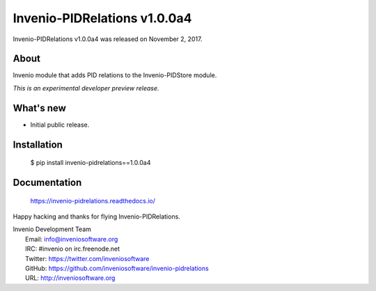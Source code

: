..
    This file is part of Invenio.
    Copyright (C) 2017-2019 CERN.

    Invenio is free software; you can redistribute it and/or modify it
    under the terms of the MIT License; see LICENSE file for more details.

===============================
 Invenio-PIDRelations v1.0.0a4
===============================

Invenio-PIDRelations v1.0.0a4 was released on November 2, 2017.

About
-----

Invenio module that adds PID relations to the Invenio-PIDStore module.

*This is an experimental developer preview release.*

What's new
----------

- Initial public release.

Installation
------------

   $ pip install invenio-pidrelations==1.0.0a4

Documentation
-------------

   https://invenio-pidrelations.readthedocs.io/

Happy hacking and thanks for flying Invenio-PIDRelations.

| Invenio Development Team
|   Email: info@inveniosoftware.org
|   IRC: #invenio on irc.freenode.net
|   Twitter: https://twitter.com/inveniosoftware
|   GitHub: https://github.com/inveniosoftware/invenio-pidrelations
|   URL: http://inveniosoftware.org
